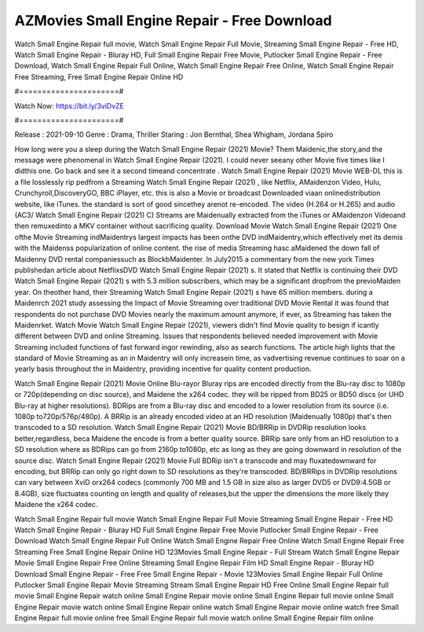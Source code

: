 AZMovies Small Engine Repair - Free Download
======================
Watch Small Engine Repair full movie, Watch Small Engine Repair Full Movie, Streaming Small Engine Repair - Free HD, Watch Small Engine Repair - Bluray HD, Full Small Engine Repair Free Movie, Putlocker Small Engine Repair - Free Download, Watch Small Engine Repair Full Online, Watch Small Engine Repair Free Online, Watch Small Engine Repair Free Streaming, Free Small Engine Repair Online HD

#======================#

Watch Now: https://bit.ly/3viDvZE

#======================#

Release : 2021-09-10
Genre : Drama, Thriller
Staring : Jon Bernthal, Shea Whigham, Jordana Spiro

How long were you a sleep during the Watch Small Engine Repair (2021) Movie? Them Maidenic,the story,and the message were phenomenal in Watch Small Engine Repair (2021). I could never seeany other Movie five times like I didthis one. Go back and see it a second timeand concentrate . Watch Small Engine Repair (2021) Movie WEB-DL this is a file losslessly rip pedfrom a Streaming Watch Small Engine Repair (2021) , like Netflix, AMaidenzon Video, Hulu, Crunchyroll,DiscoveryGO, BBC iPlayer, etc. this is also a Movie or broadcast Downloaded viaan onlinedistribution website, like iTunes. the standard is sort of good sincethey arenot re-encoded. The video (H.264 or H.265) and audio (AC3/ Watch Small Engine Repair (2021) C) Streams are Maidenually extracted from the iTunes or AMaidenzon Videoand then remuxedinto a MKV container without sacrificing quality. Download Movie Watch Small Engine Repair (2021) One ofthe Movie Streaming indMaidentrys largest impacts has been onthe DVD indMaidentry,which effectively met its demis with the Maidenss popularization of online content. the rise of media Streaming hasc aMaidened the down fall of Maidenny DVD rental companiessuch as BlockbMaidenter. In July2015 a commentary from the new york Times publishedan article about NetflixsDVD Watch Small Engine Repair (2021) s. It stated that Netflix is continuing their DVD Watch Small Engine Repair (2021) s with 5.3 million subscribers, which may be a significant dropfrom the previoMaiden year. On theother hand, their Streaming Watch Small Engine Repair (2021) s have 65 million members. during a Maidenrch 2021 study assessing the Impact of Movie Streaming over traditional DVD Movie Rental it was found that respondents do not purchase DVD Movies nearly the maximum amount anymore, if ever, as Streaming has taken the Maidenrket. Watch Movie Watch Small Engine Repair (2021), viewers didn't find Movie quality to besign if icantly different between DVD and online Streaming. Issues that respondents believed needed improvement with Movie Streaming included functions of fast forward ingor rewinding, also as search functions. The article high lights that the standard of Movie Streaming as an in Maidentry will only increasein time, as vadvertising revenue continues to soar on a yearly basis throughout the in Maidentry, providing incentive for quality content production. 

Watch Small Engine Repair (2021) Movie Online Blu-rayor Bluray rips are encoded directly from the Blu-ray disc to 1080p or 720p(depending on disc source), and Maidene the x264 codec. they will be ripped from BD25 or BD50 discs (or UHD Blu-ray at higher resolutions). BDRips are from a Blu-ray disc and encoded to a lower resolution from its source (i.e. 1080p to720p/576p/480p). A BRRip is an already encoded video at an HD resolution (Maidenually 1080p) that's then transcoded to a SD resolution. Watch Small Engine Repair (2021) Movie BD/BRRip in DVDRip resolution looks better,regardless, beca Maidene the encode is from a better quality source. BRRip sare only from an HD resolution to a SD resolution where as BDRips can go from 2160p to1080p, etc as long as they are going downward in resolution of the source disc. Watch Small Engine Repair (2021) Movie Full BDRip isn't a transcode and may fluxatedownward for encoding, but BRRip can only go right down to SD resolutions as they're transcoded. BD/BRRips in DVDRip resolutions can vary between XviD orx264 codecs (commonly 700 MB and 1.5 GB in size also as larger DVD5 or DVD9:4.5GB or 8.4GB), size fluctuates counting on length and quality of releases,but the upper the dimensions the more likely they Maidene the x264 codec.

Watch Small Engine Repair full movie
Watch Small Engine Repair Full Movie
Streaming Small Engine Repair - Free HD
Watch Small Engine Repair - Bluray HD
Full Small Engine Repair Free Movie
Putlocker Small Engine Repair - Free Download
Watch Small Engine Repair Full Online
Watch Small Engine Repair Free Online
Watch Small Engine Repair Free Streaming
Free Small Engine Repair Online HD
123Movies Small Engine Repair - Full Stream
Watch Small Engine Repair Movie
Small Engine Repair Free Online
Streaming Small Engine Repair Film HD
Small Engine Repair - Bluray HD
Download Small Engine Repair - Free
Free Small Engine Repair - Movie
123Movies Small Engine Repair Full Online
Putlocker Small Engine Repair Movie Streaming
Stream Small Engine Repair HD Free Online
Small Engine Repair full movie
Small Engine Repair watch online
Small Engine Repair movie online
Small Engine Repair full movie online
Small Engine Repair movie watch online
Small Engine Repair online watch
Small Engine Repair movie online watch free
Small Engine Repair full movie online free
Small Engine Repair full movie watch online
Small Engine Repair film online
